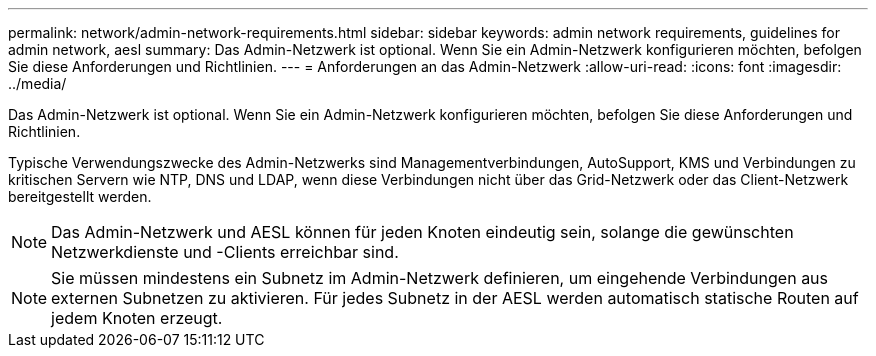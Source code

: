 ---
permalink: network/admin-network-requirements.html 
sidebar: sidebar 
keywords: admin network requirements, guidelines for admin network, aesl 
summary: Das Admin-Netzwerk ist optional. Wenn Sie ein Admin-Netzwerk konfigurieren möchten, befolgen Sie diese Anforderungen und Richtlinien. 
---
= Anforderungen an das Admin-Netzwerk
:allow-uri-read: 
:icons: font
:imagesdir: ../media/


[role="lead"]
Das Admin-Netzwerk ist optional. Wenn Sie ein Admin-Netzwerk konfigurieren möchten, befolgen Sie diese Anforderungen und Richtlinien.

Typische Verwendungszwecke des Admin-Netzwerks sind Managementverbindungen, AutoSupport, KMS und Verbindungen zu kritischen Servern wie NTP, DNS und LDAP, wenn diese Verbindungen nicht über das Grid-Netzwerk oder das Client-Netzwerk bereitgestellt werden.


NOTE: Das Admin-Netzwerk und AESL können für jeden Knoten eindeutig sein, solange die gewünschten Netzwerkdienste und -Clients erreichbar sind.


NOTE: Sie müssen mindestens ein Subnetz im Admin-Netzwerk definieren, um eingehende Verbindungen aus externen Subnetzen zu aktivieren. Für jedes Subnetz in der AESL werden automatisch statische Routen auf jedem Knoten erzeugt.
